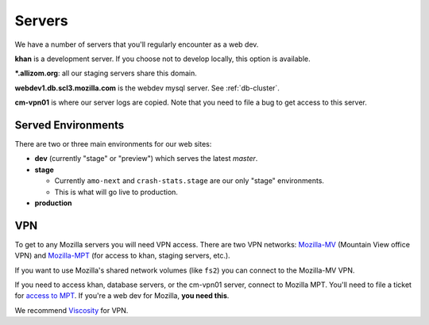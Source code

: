 .. index:: servers

Servers
=======

We have a number of servers that you'll regularly encounter as a web dev.

**khan** is a development server. If you choose not to develop locally, this
option is available.

**\*.allizom.org**: all our staging servers share this domain.

**webdev1.db.scl3.mozilla.com** is the webdev mysql server. See
:ref:`db-cluster`.

**cm-vpn01** is where our server logs are copied. Note that you need to file a
bug to get access to this server.

Served Environments
-------------------

There are two or three main environments for our web sites:

* **dev** (currently "stage" or "preview") which serves the latest `master`.
* **stage**

  * Currently ``amo-next`` and ``crash-stats.stage`` are our only "stage"
    environments.
  * This is what will go live to production.

* **production**

.. _vpn-info:

VPN
---

To get to any Mozilla servers you will need VPN access. There are two VPN
networks: Mozilla-MV_ (Mountain View office VPN) and Mozilla-MPT_ (for access to
khan, staging servers, etc.).

If you want to use Mozilla's shared network volumes (like ``fs2``) you can
connect to the Mozilla-MV VPN.

If you need to access khan, database servers, or the cm-vpn01 server, connect to
Mozilla MPT. You'll need to file a ticket for `access to MPT`_. If you're a web
dev for Mozilla, **you need this**.

We recommend Viscosity_ for VPN.

.. _Mozilla-MPT: https://intranet.mozilla.org/IT_MPT-RemoteAccess
.. _Mozilla-MV: https://intranet.mozilla.org/JumpHost
.. _access to MPT: https://intranet.mozilla.org/IT_MPT-RemoteAccess#Login_.26_Passwords
.. _Viscosity: https://intranet.mozilla.org/IT_MPT-RemoteAccess#Viscosity_.28TunnelBlick_alternative.29
